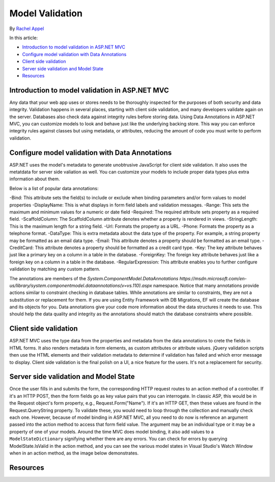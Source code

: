 Model Validation 
================
By `Rachel Appel <http://github.com/rachelappel>`_

In this article:

- `Introduction to model validation in ASP.NET MVC`_
- `Configure model validation with Data Annotations`_
- `Client side validation`_ 
- `Server side validation and Model State`_
- `Resources`_

Introduction to model validation in ASP.NET MVC
-----------------------------------------------
Any data that your web app uses or stores needs to be thoroughly inspected for the purposes of both security and data integrity. Validation happens in several places, starting with client side validation, and many developers validate again on the server. Databases also check data against integrity rules before storing data. Using Data Annotations in ASP.NET MVC, you can customize models to look and behave just like the underlying backing store. This way you can enforce integrity rules against classes but using metadata, or attributes, reducing the amount of code you must write to perform validation.

Configure model validation with Data Annotations
------------------------------------------------
ASP.NET uses the model's metadata to generate unobtrusive JavaScript for client side validation. It also uses the metatdata for server side valiation as well. You can customize your models to include proper data types plus extra information about them.

Below is a list of popular data annotations:

-Bind: This attribute sets the field(s) to include or exclude when binding parameters and/or form values to model properties
-DisplayName: This is what displays in form field labels and validation messages.
-Range: This sets the maximum and minimum values for a numeric or date field
-Required: The required attribute sets property as a required field.
-ScaffoldColumn: The ScaffoldColumn attribute denotes whether a property is rendered in views.
-StringLength: This is the maximum length for a string field.
-Url: Formats the property as a URL.
-Phone: Formats the property as a telephone format.
-DataType: This is extra metadata about the data type of the property. For example, a string property may be formatted as an email data type.
-Email: This attribute denotes a property should be formatted as an email type.
-CreditCard: This attribute denotes a property should be formatted as a credit card type.
-Key: The key attribute behaves just like a primary key on a column in a table in the database. 
-ForeignKey: The foreign key attribute behaves just like a foreign key on a column in a table in the database. 
-RegularExpression: This attribute enables you to further configure validation by matching any custom pattern.

The annotations are members of the `System.ComponentModel.DataAnnotations https://msdn.microsoft.com/en-us/library/system.componentmodel.dataannotations(v=vs.110).aspx` namespace.
Notice that many annotations provide actions similar to constraint checking in database tables. While annotations are similar to constraints, they are not a substitution or replacement for them. If you are using Entity Framework with DB Migrations, EF will create the database and its objects for you. Data annotations give your code more information about the data structures it needs to use. This should help the data quality and integrity as the annotations should match the database constraints where possible.

Client side validation
----------------------
ASP.NET MVC uses the type data from the properties and metadata from the data annotations to crete the fields in HTML forms. It also renders metadata in form elements, as custom attributes or attribute values. jQuery validation scripts then use the HTML elements and their validation metadata to determine if validation has failed and which error message to display. Client side validation is the final polish on a UI, a nice feature for the users. It's not a replacement for security. 

Server side validation and Model State
--------------------------------------
Once the user fills in and submits the form, the corresponding HTTP request routes to an action method of a controller. If it's an HTTP POST, then the form fields go as key value pairs that you can interrogate. In classic ASP, this would be in the Request object's form property, e.g., Request.Form("Name"). If it's an HTTP GET, then these values are found in the Request.QueryString property. To validate these, you would need to loop through the collection and manually check each one. However, because of model binding in ASP.NET MVC, all you need to do now is reference an argument passed into the action method to access that form field value. The argument may be an individual type or it may be a property of one of your models. Around the time MVC does model binding, it also add values to a ``ModelStateDictionary`` signifying whether there are any errors. You can check for errors by querying ModelState.IsValid in the action method, and you can see the various model states in Visual Studio's Watch Window when in an action method, as the image below demonstrates. 

.. image:: validation/_static/debugger.png

Resources
---------
